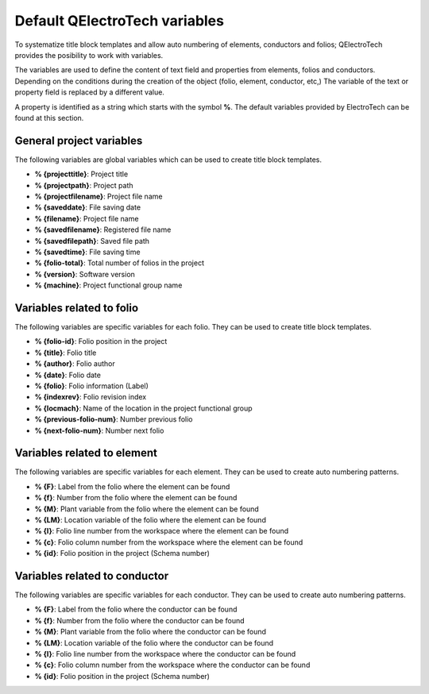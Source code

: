 .. SPDX-FileCopyrightText: 2024 Qelectrotech Team <license@qelectrotech.org>
..
.. SPDX-License-Identifier: GPL-2.0-only

.. _annex/variables:

==============================
Default QElectroTech variables
==============================

To systematize title block templates and allow auto numbering of elements, conductors and folios; 
QElectroTech provides the posibility to work with variables. 

The variables are used to define the content of text field and properties from elements, folios and 
conductors. Depending on the conditions during the creation of the object (folio, element, conductor, 
etc,) The variable of the text or property field is replaced by a different value.

A property is identified as a string which starts with the symbol **%**. The default variables provided 
by ElectroTech can be found at this section.

General project variables
~~~~~~~~~~~~~~~~~~~~~~~~~~~~

The following variables are global variables which can be used to create title block templates. 

* **% {projecttitle}**: Project title
* **% {projectpath}**: Project path
* **% {projectfilename}**: Project file name
* **% {saveddate}**: File saving date
* **% {filename}**: Project file name
* **% {savedfilename}**: Registered file name
* **% {savedfilepath}**: Saved file path
* **% {savedtime}**: File saving time
* **% {folio-total}**: Total number of folios in the project
* **% {version}**: Software version
* **% {machine}**: Project functional group name

Variables related to folio
~~~~~~~~~~~~~~~~~~~~~~~~~~

The following variables are specific variables for each folio. They can be used to create title block 
templates. 

* **% {folio-id}**: Folio position in the project
* **% {title}**: Folio title
* **% {author}**: Folio author
* **% {date}**: Folio date
* **% {folio}**: Folio information (Label)
* **% {indexrev}**: Folio revision index
* **% {locmach}**: Name of the location in the project functional group    
* **% {previous-folio-num}**: Number previous folio  
* **% {next-folio-num}**: Number next folio  

Variables related to element
~~~~~~~~~~~~~~~~~~~~~~~~~~~~

The following variables are specific variables for each element. They can be used to create auto 
numbering patterns.

* **% {F}**: Label from the folio where the element can be found
* **% {f}**: Number from the folio where the element can be found
* **% {M}**: Plant variable from the folio where the element can be found
* **% {LM}**: Location variable of the folio where the element can be found
* **% {l}**: Folio line number from the workspace where the element can be found
* **% {c}**: Folio column number from the workspace where the element can be found
* **% {id}**: Folio position in the project (Schema number)

Variables related to conductor
~~~~~~~~~~~~~~~~~~~~~~~~~~~~~~

The following variables are specific variables for each conductor. They can be used to create auto numbering 
patterns.

* **% {F}**: Label from the folio where the conductor can be found
* **% {f}**: Number from the folio where the conductor can be found
* **% {M}**: Plant variable from the folio where the conductor can be found
* **% {LM}**: Location variable of the folio where the conductor can be found
* **% {l}**: Folio line number from the workspace where the conductor can be found
* **% {c}**: Folio column number from the workspace where the conductor can be found
* **% {id}**: Folio position in the project (Schema number)